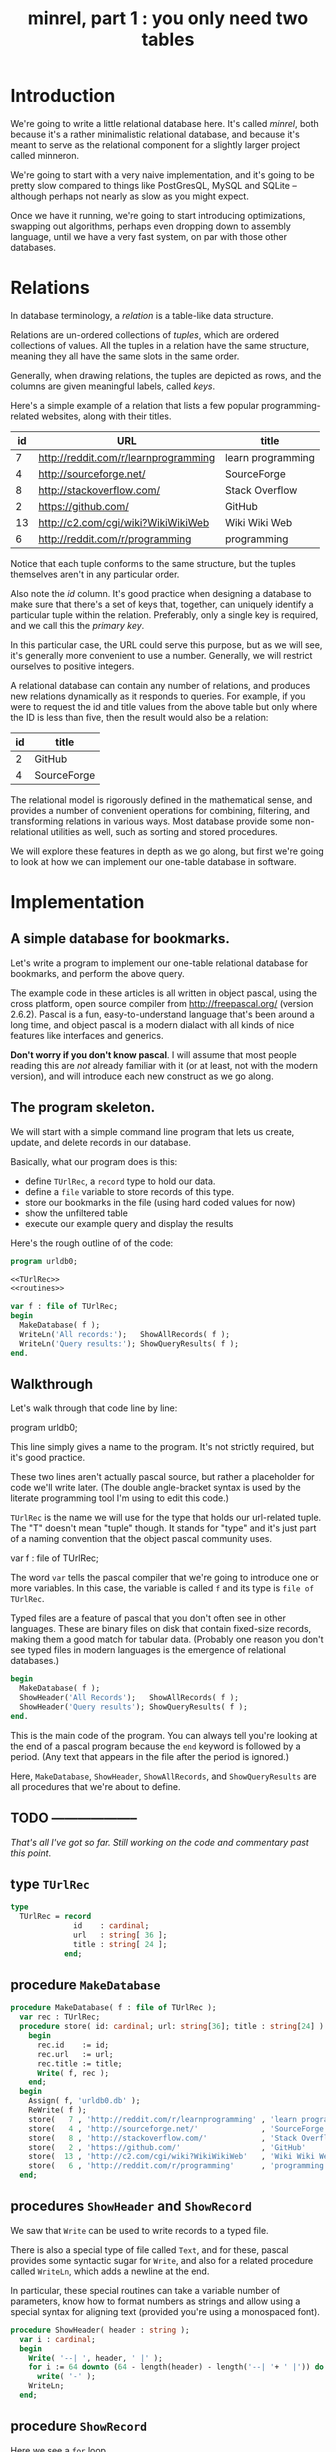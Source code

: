 #+title: minrel, part 1 : you only need two tables

* Introduction

We're going to write a little relational database here. It's called /minrel/, both because it's a rather minimalistic relational database, and because it's meant to serve as the relational component for a slightly larger project called minneron.

We're going to start with a very naive implementation, and it's going to be pretty slow compared to things like PostGresQL, MySQL and SQLite -- although perhaps not nearly as slow as you might expect.

Once we have it running, we're going to start introducing optimizations, swapping out algorithms, perhaps even dropping down to assembly language, until we have a very fast system, on par with those other databases.

* Relations

In database terminology, a /relation/ is a table-like data structure.

Relations are un-ordered collections of /tuples/, which are ordered collections of values. All the tuples in a relation have the same structure, meaning they all have the same slots in the same order.

Generally, when drawing relations, the tuples are depicted as rows, and the columns are given meaningful labels, called /keys/.

Here's a simple example of a relation that lists a few popular programming-related websites, along with their titles.

| id | URL                                  | title             |
|----+--------------------------------------+-------------------|
|  7 | http://reddit.com/r/learnprogramming | learn programming |
|  4 | http://sourceforge.net/              | SourceForge       |
|  8 | http://stackoverflow.com/            | Stack Overflow    |
|  2 | https://github.com/                  | GitHub            |
| 13 | http://c2.com/cgi/wiki?WikiWikiWeb   | Wiki Wiki Web     |
|  6 | http://reddit.com/r/programming      | programming       |

Notice that each tuple conforms to the same structure, but the tuples themselves aren't in any particular order.

Also note the /id/ column. It's good practice when designing a database to make sure that there's a set of keys that, together, can uniquely identify a particular tuple within the relation. Preferably, only a single key is required, and we call this the /primary key/.

In this particular case, the URL could serve this purpose, but as we will see, it's generally more convenient to use a number. Generally, we will  restrict ourselves to positive integers.

A relational database can contain any number of relations, and produces new relations dynamically as it responds to queries. For example, if you were to request the id and title values from the above table but only where the ID is less than five, then the result would also be a relation:

| id | title       |
|----+-------------|
|  2 | GitHub      |
|  4 | SourceForge |

The relational model is rigorously defined in the mathematical sense, and provides a number of convenient operations for combining, filtering, and transforming relations in various ways. Most database provide some non-relational utilities as well, such as sorting and stored procedures.

We will explore these features in depth as we go along, but first we're going to look at how we can implement our one-table database in software.

* Implementation

** A simple database for bookmarks.

Let's write a program to implement our one-table relational database for bookmarks, and perform the above query.

The example code in these articles is all written in object pascal, using the cross platform, open source compiler from http://freepascal.org/ (version 2.6.2). Pascal is a fun, easy-to-understand language that's been around a long time, and object pascal is a modern dialact with all kinds of nice features like interfaces and generics.

*Don't worry if you don't know pascal*. I will assume that most people reading this are /not/ already familiar with it (or at least, not with the modern version), and will introduce each new construct as we go along.

** The program skeleton.

We will start with a simple command line program that lets us create, update, and delete records in our database.

Basically, what our program does is this:

- define =TUrlRec=, a ~record~ type to hold our data.
- define a ~file~ variable to store records of this type.
- store our bookmarks in the file (using hard coded values for now)
- show the unfiltered table
- execute our example query and display the results

Here's the rough outline of of the code:

#+name: urldb0
#+begin_src pascal
  program urldb0;
      
  <<TUrlRec>>
  <<routines>>

  var f : file of TUrlRec;
  begin
    MakeDatabase( f );
    WriteLn('All records:');   ShowAllRecords( f );
    WriteLn('Query results:'); ShowQueryResults( f );
  end.
#+end_src


** Walkthrough

Let's walk through that code line by line:

#+begin_example pascal
  program urldb0;
#+end_example

This line simply gives a name to the program. It's not strictly required, but it's good practice.

#+begin_example pascal
  <<TUrlRec>>
  <<routines>>
#+end_example

These two lines aren't actually pascal source, but rather a placeholder for code we'll write later. (The double angle-bracket syntax is used by the literate programming tool I'm using to edit this code.)

=TUrlRec= is the name we will use for the type that holds our url-related tuple. The "T" doesn't mean "tuple" though. It stands for "type" and it's just part of a naming convention that the object pascal community uses.

#+begin_example pascal
  var f : file of TUrlRec;
#+end_example

The word ~var~ tells the pascal compiler that we're going to introduce one or more variables. In this case, the variable is called ~f~ and its type is ~file of TUrlRec~.

Typed files are a feature of pascal that you don't often see in other languages. These are binary files on disk that contain fixed-size records, making them a good match for tabular data. (Probably one reason you don't see typed files in modern languages is the emergence of relational databases.)

#+begin_src pascal
  begin
    MakeDatabase( f );
    ShowHeader('All Records');   ShowAllRecords( f );
    ShowHeader('Query results'); ShowQueryResults( f );
  end.
#+end_src

This is the main code of the program. You can always tell you're looking at the end of a pascal program because the =end= keyword is followed by a period. (Any text that appears in the file after the period is ignored.)

Here, =MakeDatabase=, =ShowHeader=, =ShowAllRecords=, and =ShowQueryResults= are all procedures that we're about to define.


** TODO --------------------

/That's all I've got so far. Still working on the code and commentary past this point/.


** type =TUrlRec=
#+name: TUrlRec
#+begin_src pascal
  type
    TUrlRec = record
                id    : cardinal;
                url   : string[ 36 ];
                title : string[ 24 ];
              end;
#+end_src

** procedure =MakeDatabase=
#+name: routines
#+begin_src pascal
  procedure MakeDatabase( f : file of TUrlRec );
    var rec : TUrlRec;
    procedure store( id: cardinal; url: string[36]; title : string[24] ) : TUrlRec;
      begin
        rec.id    := id;
        rec.url   := url;
        rec.title := title;
        Write( f, rec );
      end;
    begin
      Assign( f, 'urldb0.db' );
      ReWrite( f );
      store(   7 , 'http://reddit.com/r/learnprogramming' , 'learn programming' );
      store(   4 , 'http://sourceforge.net/'              , 'SourceForge'       );
      store(   8 , 'http://stackoverflow.com/'            , 'Stack Overflow'    );
      store(   2 , 'https://github.com/'                  , 'GitHub'            );
      store(  13 , 'http://c2.com/cgi/wiki?WikiWikiWeb'   , 'Wiki Wiki Web'     );
      store(   6 , 'http://reddit.com/r/programming'      , 'programming'       );
    end;
#+end_src

** procedures =ShowHeader= and =ShowRecord=

We saw that =Write= can be used to write records to a typed file.

There is also a special type of file called =Text=, and for these, pascal provides some syntactic sugar for =Write=, and also for a related procedure called =WriteLn=, which adds a newline at the end.

In particular, these special routines can take a variable number of parameters, know how to format numbers as strings and allow using a special syntax for aligning text (provided you're using a monospaced font).

#+name: routines
#+begin_src pascal
  procedure ShowHeader( header : string );
    var i : cardinal;
    begin
      Write( '--| ', header, ' |' );
      for i := 64 downto (64 - length(header) - length('--| '+ ' |')) do
        write( '-' );
      WriteLn;
    end;
#+end_src

** procedure =ShowRecord=

Here we see a =for= loop.

#+name: routines
#+begin_src pascal
  procedure ShowRecord( var rec : TUrlRec );
    begin
      WriteLn( rec.id : 3, ' ', rec.url : 36, ' ', rec.title : 24 );
    end;
#+end_src

** procedure =ShowAllRecords=
#+name: routines
#+begin_src pascal
  procedure ShowAllRecords( f : file of TUrlRec );
    var rec : TUrlRec;
    begin
      Reset( f );
      while not eof( f ) do
        begin
          Read( f, rec );
          ShowRecord( rec )
        end
    end;
#+end_src

Note that this has to come /after/ =ShowRecord=, because it calls it.

** procedure =ShowQueryResults=

#+name: routines
#+begin_src pascal
  procedure ShowAllRecords( f : file of TUrlRec );
    var rec : TUrlRec;
    begin
      Reset( f );
      while not eof( f ) do
        begin
          Read( f, rec );
          ShowRecord( rec )
        end
    end;
#+end_src

